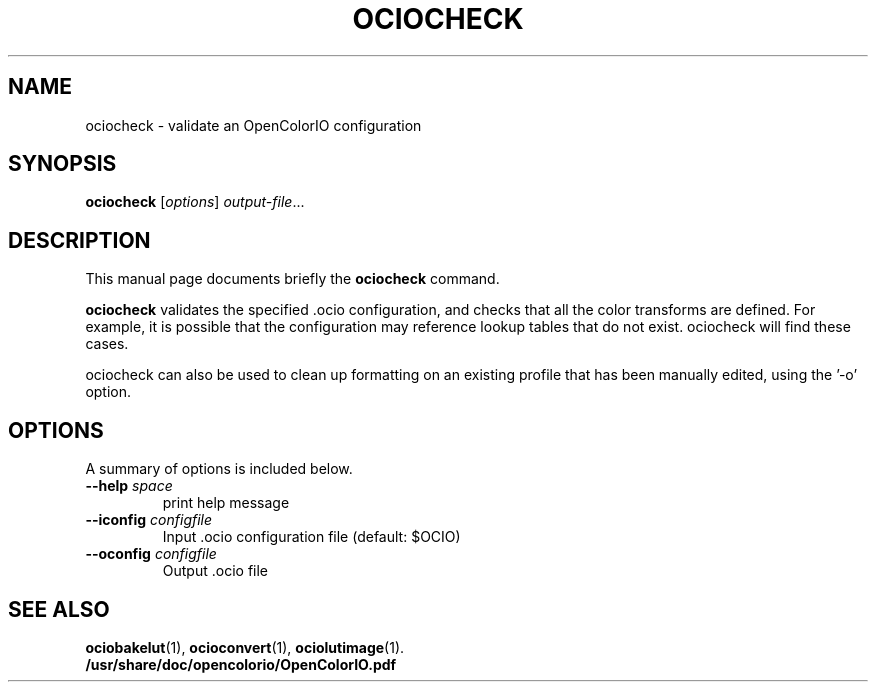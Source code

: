 .TH OCIOCHECK 1
.SH NAME
ociocheck \- validate an OpenColorIO configuration
.SH SYNOPSIS
.B ociocheck
.RI [ options ] " output-file" ...
.SH DESCRIPTION
This manual page documents briefly the
.B ociocheck
command.
.PP
\fBociocheck\fP validates the specified .ocio configuration,
and checks that all the color transforms are defined.
For example, it is possible that the configuration may reference
lookup tables that do not exist. ociocheck will find these cases.

ociocheck can also be used to clean up formatting on an existing profile
that has been manually edited, using the '\-o' option.
.SH OPTIONS
A summary of options is included below.
.TP
.BI "\-\-help " space
print help message
.TP
.BI "\-\-iconfig " configfile
Input .ocio configuration file (default: $OCIO)
.TP
.BI "\-\-oconfig " configfile
Output .ocio file
.SH SEE ALSO
.BR ociobakelut (1),
.BR ocioconvert (1),
.BR ociolutimage (1).
.br
.B /usr/share/doc/opencolorio/OpenColorIO.pdf
